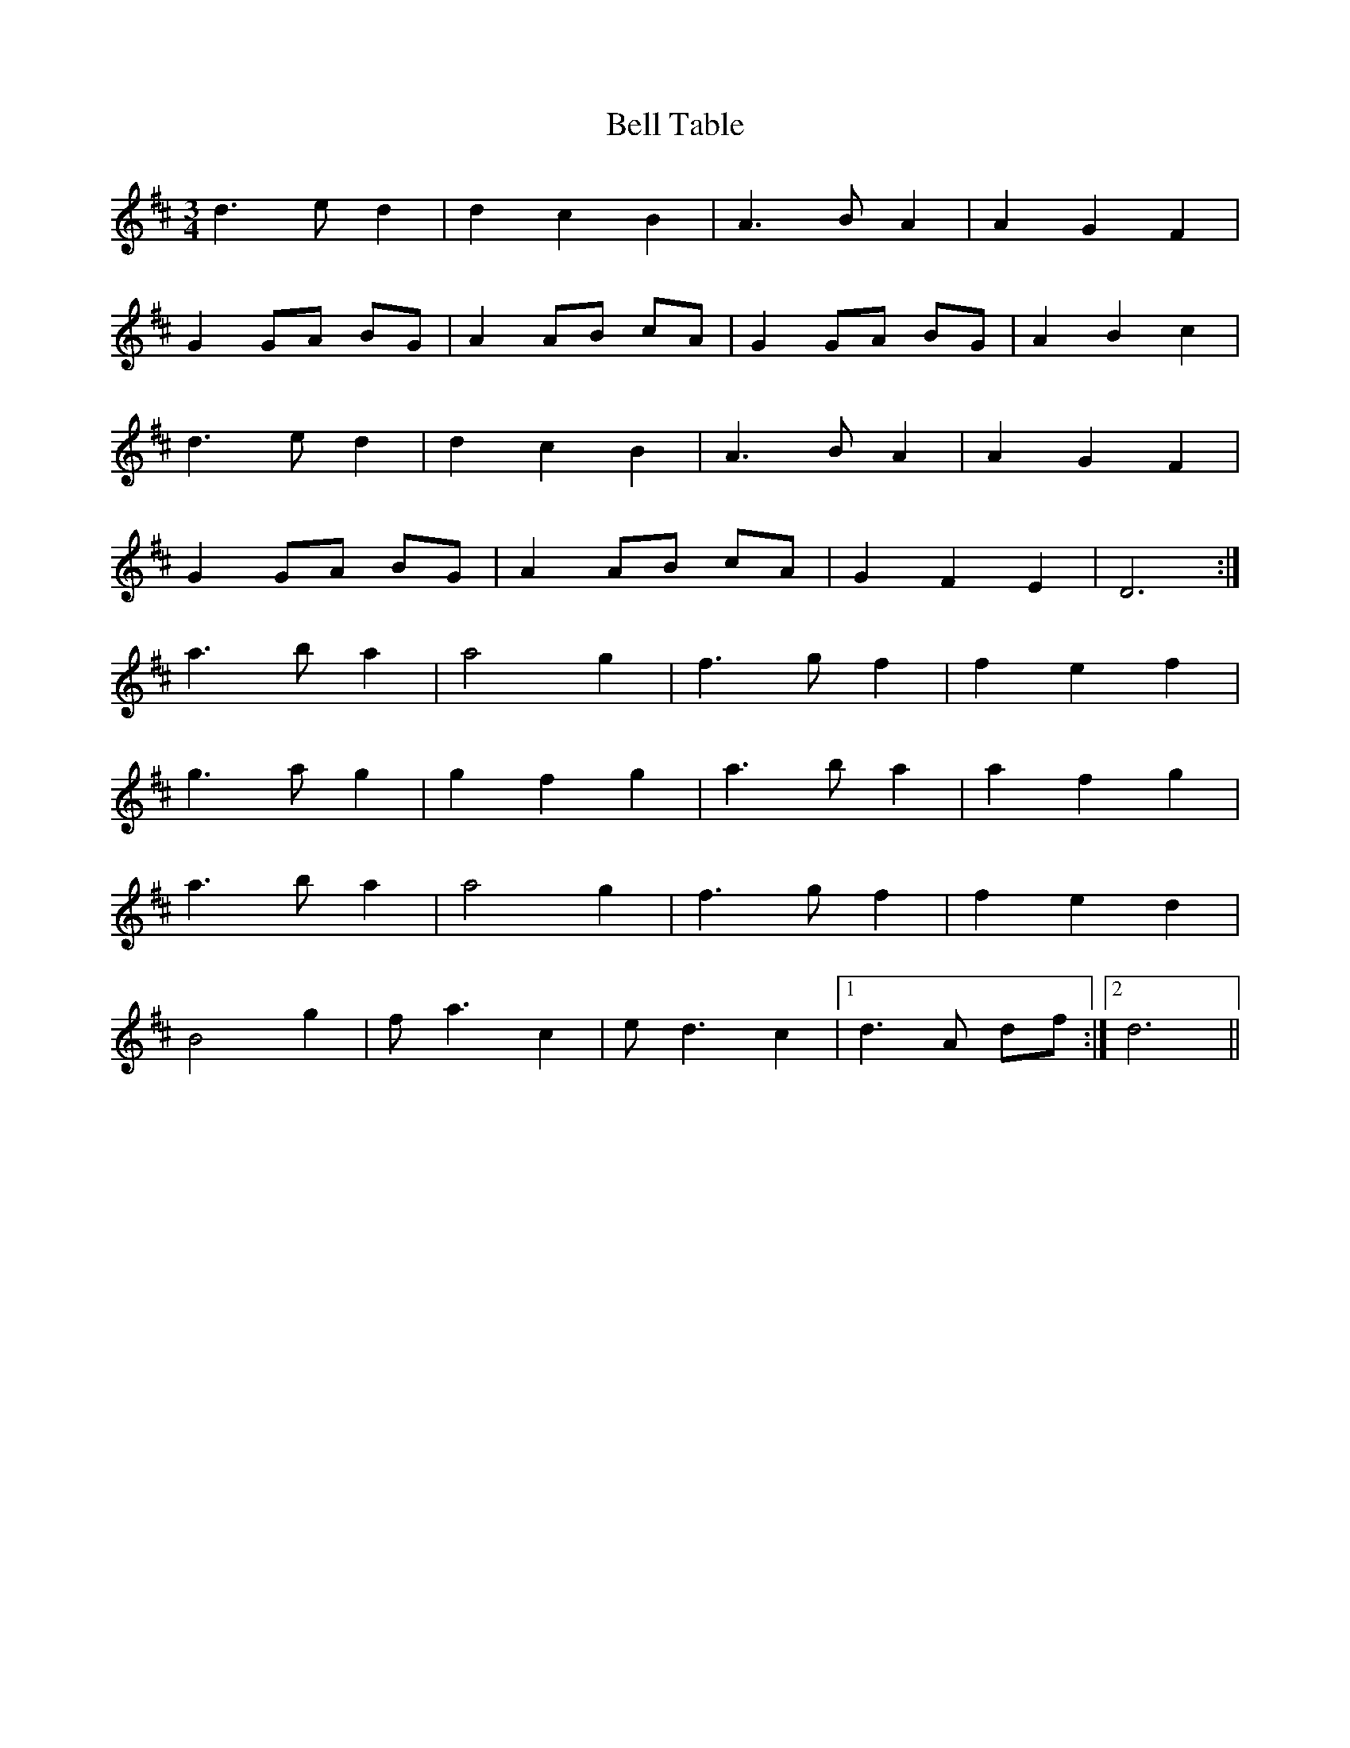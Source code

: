 X: 53
T: Bell Table
R: waltz
M: 3/4
L: 1/8
K: Dmaj
d3 e d2|d2 c2 B2|A3 B A2|A2 G2 F2|
G2 GA BG|A2 AB cA|G2 GA BG|A2 B2 c2|
d3 e d2|d2 c2 B2|A3 B A2|A2 G2 F2|
G2 GA BG|A2 AB cA|G2 F2 E2|D6 :|
a3 b a2|a4 g2|f3 g f2|f2 e2 f2|
g3 a g2|g2 f2 g2|a3 b a2|a2 f2 g2|
a3 b a2|a4 g2|f3 g f2|f2 e2 d2|
B4 g2|f a3 c2|e d3 c2|1 d3 A df :|2 d6 ||
